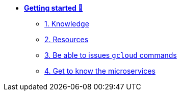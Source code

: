 * xref:getting-started.adoc[**Getting started 🚀**]
** xref:getting-started.adoc#knowledge[1. Knowledge]
** xref:getting-started.adoc#resources[2. Resources]
** xref:getting-started.adoc#gcloud_commands[3. Be able to issues `gcloud` commands]
** xref:getting-started.adoc#microservices[4. Get to know the microservices]